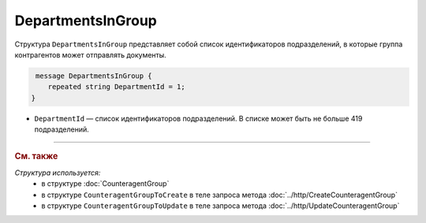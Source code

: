 DepartmentsInGroup
==================

Структура ``DepartmentsInGroup`` представляет собой список идентификаторов подразделений, в которые группа контрагентов может отправлять документы.

.. code-block:: protobuf

     message DepartmentsInGroup {
        repeated string DepartmentId = 1;
    }

- ``DepartmentId`` — список идентификаторов подразделений. В списке может быть не больше 419 подразделений.

----

.. rubric:: См. также

*Структура используется:*
	- в структуре :doc:`CounteragentGroup`
	- в структуре ``CounteragentGroupToCreate`` в теле запроса метода :doc:`../http/CreateCounteragentGroup`
	- в структуре ``CounteragentGroupToUpdate`` в теле запроса метода :doc:`../http/UpdateCounteragentGroup`